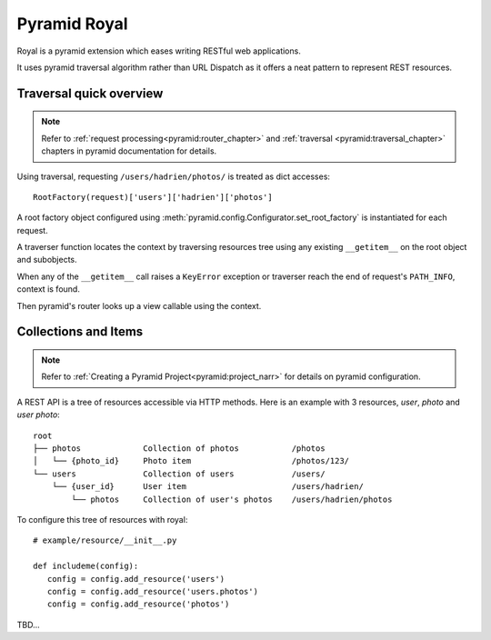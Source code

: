 =============
Pyramid Royal
=============

.. image:: https://travis-ci.org/hadrien/pyramid_royal.png?branch=master
   :target: https://travis-ci.org/hadrien/pyramid_royal

.. image:: https://coveralls.io/repos/hadrien/pyramid_royal/badge.png
   :target: https://coveralls.io/r/hadrien/pyramid_royal

.. image:: https://pypip.in/d/pyramid_royal/badge.png
   :target: https://crate.io/packages/pyramid_royal/


Royal is a pyramid extension which eases writing RESTful web applications.

It uses pyramid traversal algorithm rather than URL Dispatch as it offers a
neat pattern to represent REST resources.


Traversal quick overview
========================

.. Note::

   Refer to :ref:`request processing<pyramid:router_chapter>` and
   :ref:`traversal <pyramid:traversal_chapter>` chapters in pyramid
   documentation for details.

Using traversal, requesting ``/users/hadrien/photos/`` is treated as dict
accesses::

   RootFactory(request)['users']['hadrien']['photos']

A root factory object configured using
:meth:`pyramid.config.Configurator.set_root_factory` is instantiated for each
request.

A traverser function locates the context by traversing resources tree using any
existing ``__getitem__`` on the root object and subobjects.

When any of the ``__getitem__`` call raises a ``KeyError`` exception or
traverser reach the end of request's ``PATH_INFO``, context is found.

Then pyramid's router looks up a view callable using the context.


Collections and Items
=====================

.. Note::
   Refer to :ref:`Creating a Pyramid Project<pyramid:project_narr>` for details
   on pyramid configuration.

A REST API is a tree of resources accessible via HTTP methods. Here is an example with 3 resources, `user`, `photo` and `user photo`::

   root
   ├── photos             Collection of photos           /photos
   │   └── {photo_id}     Photo item                     /photos/123/
   └── users              Collection of users            /users/
       └── {user_id}      User item                      /users/hadrien/
           └── photos     Collection of user's photos    /users/hadrien/photos


To configure this tree of resources with royal::

   # example/resource/__init__.py

   def includeme(config):
      config = config.add_resource('users')
      config = config.add_resource('users.photos')
      config = config.add_resource('photos')


TBD...